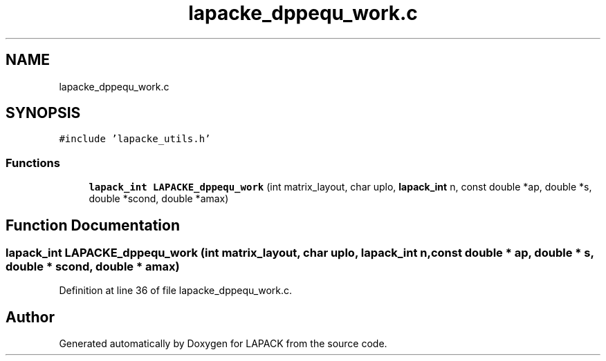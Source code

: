 .TH "lapacke_dppequ_work.c" 3 "Tue Nov 14 2017" "Version 3.8.0" "LAPACK" \" -*- nroff -*-
.ad l
.nh
.SH NAME
lapacke_dppequ_work.c
.SH SYNOPSIS
.br
.PP
\fC#include 'lapacke_utils\&.h'\fP
.br

.SS "Functions"

.in +1c
.ti -1c
.RI "\fBlapack_int\fP \fBLAPACKE_dppequ_work\fP (int matrix_layout, char uplo, \fBlapack_int\fP n, const double *ap, double *s, double *scond, double *amax)"
.br
.in -1c
.SH "Function Documentation"
.PP 
.SS "\fBlapack_int\fP LAPACKE_dppequ_work (int matrix_layout, char uplo, \fBlapack_int\fP n, const double * ap, double * s, double * scond, double * amax)"

.PP
Definition at line 36 of file lapacke_dppequ_work\&.c\&.
.SH "Author"
.PP 
Generated automatically by Doxygen for LAPACK from the source code\&.
